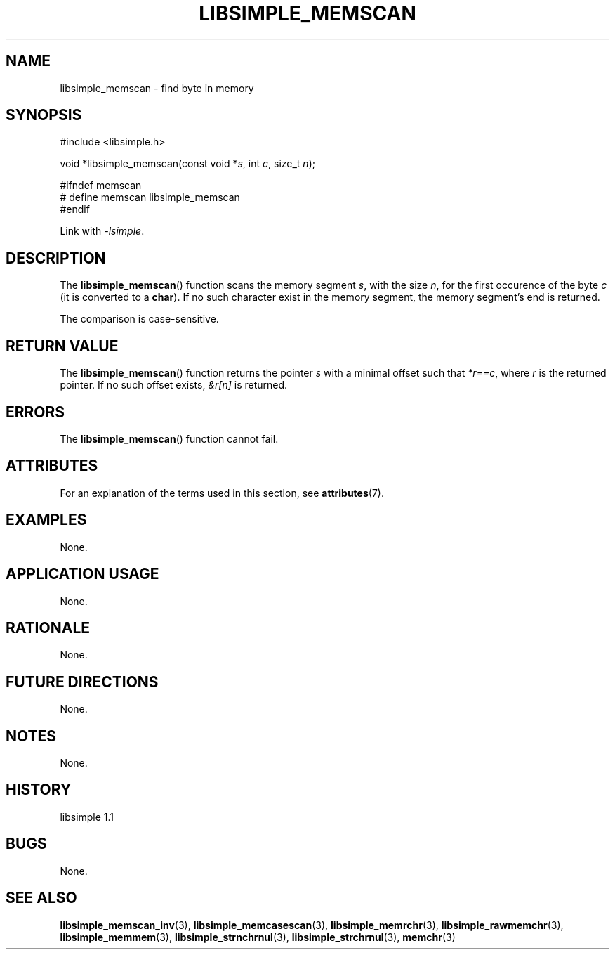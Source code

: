 .TH LIBSIMPLE_MEMSCAN 3 libsimple
.SH NAME
libsimple_memscan \- find byte in memory

.SH SYNOPSIS
.nf
#include <libsimple.h>

void *libsimple_memscan(const void *\fIs\fP, int \fIc\fP, size_t \fIn\fP);

#ifndef memscan
# define memscan libsimple_memscan
#endif
.fi
.PP
Link with
.IR \-lsimple .

.SH DESCRIPTION
The
.BR libsimple_memscan ()
function scans the memory segment
.IR s ,
with the size
.IR n ,
for the first occurence of the byte
.I c
(it is converted to a
.BR char ).
If no such character exist in the memory
segment, the memory segment's end is returned.
.PP
The comparison is case-sensitive.

.SH RETURN VALUE
The
.BR libsimple_memscan ()
function returns the pointer
.I s
with a minimal offset such that
.IR *r==c ,
where
.I r
is the returned pointer.
If no such offset exists,
.I &r[n]
is returned.

.SH ERRORS
The
.BR libsimple_memscan ()
function cannot fail.

.SH ATTRIBUTES
For an explanation of the terms used in this section, see
.BR attributes (7).
.TS
allbox;
lb lb lb
l l l.
Interface	Attribute	Value
T{
.BR libsimple_memscan ()
T}	Thread safety	MT-Safe
T{
.BR libsimple_memscan ()
T}	Async-signal safety	AS-Safe
T{
.BR libsimple_memscan ()
T}	Async-cancel safety	AC-Safe
.TE

.SH EXAMPLES
None.

.SH APPLICATION USAGE
None.

.SH RATIONALE
None.

.SH FUTURE DIRECTIONS
None.

.SH NOTES
None.

.SH HISTORY
libsimple 1.1

.SH BUGS
None.

.SH SEE ALSO
.BR libsimple_memscan_inv (3),
.BR libsimple_memcasescan (3),
.BR libsimple_memrchr (3),
.BR libsimple_rawmemchr (3),
.BR libsimple_memmem (3),
.BR libsimple_strnchrnul (3),
.BR libsimple_strchrnul (3),
.BR memchr (3)
